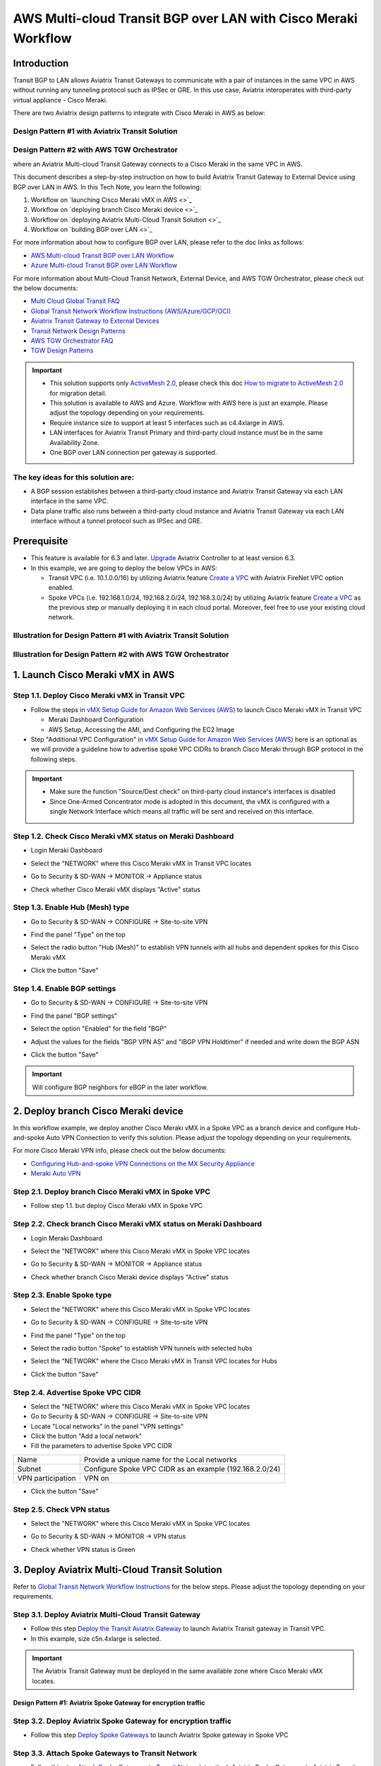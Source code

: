 .. meta::
  :description: AWS Multi-cloud Transit BGP over LAN with Cisco Meraki Workflow
  :keywords: Aviatrix Transit network, Private Network, BGP over LAN, External Device, SD-WAN, Meraki

==========================================================================================
AWS Multi-cloud Transit BGP over LAN with Cisco Meraki Workflow
==========================================================================================

Introduction
============

Transit BGP to LAN allows Aviatrix Transit Gateways to communicate with a pair of instances in the same VPC in AWS without running 
any tunneling protocol such as IPSec or GRE. In this use case, Aviatrix interoperates with third-party virtual appliance - Cisco Meraki.

There are two Aviatrix design patterns to integrate with Cisco Meraki in AWS as below:

Design Pattern #1 with Aviatrix Transit Solution
------------------------------------------------

|cisco_meraki_aviatrix_transit_solution_diag|

Design Pattern #2 with AWS TGW Orchestrator
-------------------------------------------

|cisco_meraki_aws_tgw_orchestrator_diag|

where an Aviatrix Multi-cloud Transit Gateway connects to a Cisco Meraki in the same VPC in AWS.

This document describes a step-by-step instruction on how to build Aviatrix Transit Gateway to External Device using BGP over LAN in AWS.  
In this Tech Note, you learn the following:

#. Workflow on `launching Cisco Meraki vMX in AWS <>`_

#. Workflow on `deploying branch Cisco Meraki device <>`_

#. Workflow on `deploying Aviatrix Multi-Cloud Transit Solution <>`_

#. Workflow on `building BGP over LAN <>`_

For more information about how to configure BGP over LAN, please refer to the doc links as follows:

- `AWS Multi-cloud Transit BGP over LAN Workflow <https://docs.aviatrix.com/HowTos/transit_gateway_external_device_bgp_over_lan_workflow.html>`_
- `Azure Multi-cloud Transit BGP over LAN Workflow <https://docs.aviatrix.com/HowTos/transit_gateway_external_device_bgp_over_lan_azure_workflow.html>`_

For more information about Multi-Cloud Transit Network, External Device, and AWS TGW Orchestrator, please check out the below documents:

- `Multi Cloud Global Transit FAQ <https://docs.aviatrix.com/HowTos/transitvpc_faq.html#multi-cloud-global-transit-faq>`_
- `Global Transit Network Workflow Instructions (AWS/Azure/GCP/OCI) <https://docs.aviatrix.com/HowTos/transitvpc_workflow.html>`_
- `Aviatrix Transit Gateway to External Devices <https://docs.aviatrix.com/HowTos/transitgw_external.html>`_
- `Transit Network Design Patterns <https://docs.aviatrix.com/HowTos/transitvpc_designs.html>`_
- `AWS TGW Orchestrator FAQ <https://docs.aviatrix.com/HowTos/tgw_faq.html>`_
- `TGW Design Patterns <https://docs.aviatrix.com/HowTos/tgw_design_patterns.html>`_

.. important::
	
  - This solution supports only `ActiveMesh 2.0 <https://docs.aviatrix.com/HowTos/activemesh_faq.html#what-is-activemesh-2-0>`_, please check this doc `How to migrate to ActiveMesh 2.0 <https://docs.aviatrix.com/HowTos/activemesh_faq.html#how-to-migrate-to-activemesh-2-0>`_ for migration detail.
  
  - This solution is available to AWS and Azure. Workflow with AWS here is just an example. Please adjust the topology depending on your requirements.

  - Require instance size to support at least 5 interfaces such as c4.4xlarge in AWS.
	
  - LAN interfaces for Aviatrix Transit Primary and third-party cloud instance must be in the same Availability Zone.
  
  - One BGP over LAN connection per gateway is supported.
 
The key ideas for this solution are:
----------------------------------------
  
- A BGP session establishes between a third-party cloud instance and Aviatrix Transit Gateway via each LAN interface in the same VPC.

- Data plane traffic also runs between a third-party cloud instance and Aviatrix Transit Gateway via each LAN interface without a tunnel protocol such as IPSec and GRE. 

Prerequisite
====================

- This feature is available for 6.3 and later. `Upgrade <https://docs.aviatrix.com/HowTos/inline_upgrade.html>`_ Aviatrix Controller to at least version 6.3.
  
- In this example, we are going to deploy the below VPCs in AWS:

  - Transit VPC (i.e. 10.1.0.0/16) by utilizing Aviatrix feature `Create a VPC <https://docs.aviatrix.com/HowTos/create_vpc.html>`_ with Aviatrix FireNet VPC option enabled.

  - Spoke VPCs (i.e. 192.168.1.0/24, 192.168.2.0/24, 192.168.3.0/24) by utilizing Aviatrix feature `Create a VPC <https://docs.aviatrix.com/HowTos/create_vpc.html>`_ as the previous step or manually deploying it in each cloud portal. Moreover, feel free to use your existing cloud network.

Illustration for Design Pattern #1 with Aviatrix Transit Solution
------------------------------------------------------------------

  |cisco_meraki_aviatrix_transit_solution_illustration_diag|

Illustration for Design Pattern #2 with AWS TGW Orchestrator
------------------------------------------------------------

  |cisco_meraki_aws_tgw_orchestrator_illustration_diag|  

1. Launch Cisco Meraki vMX in AWS
=================================================

Step 1.1. Deploy Cisco Meraki vMX in Transit VPC
-------------------------------------------------

- Follow the steps in `vMX Setup Guide for Amazon Web Services (AWS) <https://documentation.meraki.com/MX/MX_Installation_Guides/vMX_Setup_Guide_for_Amazon_Web_Services_(AWS)>`_ to launch Cisco Meraki vMX in Transit VPC

  - Meraki Dashboard Configuration
  
  - AWS Setup, Accessing the AMI, and Configuring the EC2 Image
  
- Step "Additional VPC Configuration" in `vMX Setup Guide for Amazon Web Services (AWS) <https://documentation.meraki.com/MX/MX_Installation_Guides/vMX_Setup_Guide_for_Amazon_Web_Services_(AWS)>`_ here is an optional as we will provide a guideline how to advertise spoke VPC CIDRs to branch Cisco Meraki through BGP protocol in the following steps.

.. important::

  - Make sure the function "Source/Dest check" on third-party cloud instance's interfaces is disabled
  
  - Since One-Armed Concentrator mode is adopted in this document, the vMX is configured with a single Network Interface which means all traffic will be sent and received on this interface.

Step 1.2. Check Cisco Meraki vMX status on Meraki Dashboard
-----------------------------------------------------------

- Login Meraki Dashboard

- Select the "NETWORK" where this Cisco Meraki vMX in Transit VPC locates

- Go to Security & SD-WAN -> MONITOR -> Appliance status

- Check whether Cisco Meraki vMX displays "Active" status

  |cisco_meraki_aws_vMX_appliance_status|

Step 1.3. Enable Hub (Mesh) type
-----------------------------------------------------------

- Go to Security & SD-WAN -> CONFIGURE -> Site-to-site VPN

- Find the panel "Type" on the top

- Select the radio button "Hub (Mesh)" to establish VPN tunnels with all hubs and dependent spokes for this Cisco Meraki vMX

- Click the button "Save"

  |cisco_meraki_aws_vMX_s2s_hub_type|

Step 1.4. Enable BGP settings
-----------------------------------------------------------

- Go to Security & SD-WAN -> CONFIGURE -> Site-to-site VPN

- Find the panel "BGP settings"

- Select the option "Enabled" for the field "BGP"

- Adjust the values for the fields "BGP VPN AS" and "IBGP VPN Holdtimer" if needed and write down the BGP ASN
 
- Click the button "Save"

  |cisco_meraki_aws_vMX_s2s_bgp_enable|

.. important::

  Will configure BGP neighbors for eBGP in the later workflow.

2. Deploy branch Cisco Meraki device
==================================================================

In this workflow example, we deploy another Cisco Meraki vMX in a Spoke VPC as a branch device and configure Hub-and-spoke Auto VPN Connection to verify this solution.
Please adjust the topology depending on your requirements.

For more Cisco Meraki VPN info, please check out the below documents:

- `Configuring Hub-and-spoke VPN Connections on the MX Security Appliance <https://documentation.meraki.com/MX/Site-to-site_VPN/Configuring_Hub-and-spoke_VPN_Connections_on_the_MX_Security_Appliance>`_
- `Meraki Auto VPN <https://documentation.meraki.com/MX/Site-to-site_VPN/Meraki_Auto_VPN>`_

Step 2.1. Deploy branch Cisco Meraki vMX in Spoke VPC
---------------------------------------------------------

-  Follow step 1.1. but deploy Cisco Meraki vMX in Spoke VPC

Step 2.2. Check branch Cisco Meraki vMX status on Meraki Dashboard
-----------------------------------------------------------------

- Login Meraki Dashboard

- Select the "NETWORK" where this Cisco Meraki vMX in Spoke VPC locates

- Go to Security & SD-WAN -> MONITOR -> Appliance status

- Check whether branch Cisco Meraki device displays "Active" status 

  |cisco_meraki_aws_branch_vMX_appliance_status|

Step 2.3. Enable Spoke type
-----------------------------------------------------------

- Select the "NETWORK" where this Cisco Meraki vMX in Spoke VPC locates

- Go to Security & SD-WAN -> CONFIGURE -> Site-to-site VPN

- Find the panel "Type" on the top

- Select the radio button "Spoke" to establish VPN tunnels with selected hubs

- Select the "NETWORK" where the Cisco Meraki vMX in Transit VPC locates for Hubs

- Click the button "Save"

  |cisco_meraki_aws_branch_vMX_s2s_spoke_type|

Step 2.4. Advertise Spoke VPC CIDR
-----------------------------------------------------------

- Select the "NETWORK" where this Cisco Meraki vMX in Spoke VPC locates

- Go to Security & SD-WAN -> CONFIGURE -> Site-to-site VPN

- Locate "Local networks" in the panel "VPN settings"

- Click the button "Add a local network"

- Fill the parameters to advertise Spoke VPC CIDR

+-------------------+---------------------------------------------------------+
| Name              | Provide a unique name for the Local networks            |
+-------------------+---------------------------------------------------------+
| Subnet            | Configure Spoke VPC CIDR as an example (192.168.2.0/24) |
+-------------------+---------------------------------------------------------+
| VPN participation | VPN on                                                  |
+-------------------+---------------------------------------------------------+

- Click the button "Save"

  |cisco_meraki_aws_branch_vMX_s2s_vpn_settings|

Step 2.5. Check VPN status
-----------------------------------------------------------

- Select the "NETWORK" where this Cisco Meraki vMX in Spoke VPC locates

- Go to Security & SD-WAN -> MONITOR -> VPN status

- Check whether VPN status is Green

  |cisco_meraki_aws_branch_vMX_s2s_vpn_status|

3. Deploy Aviatrix Multi-Cloud Transit Solution
=================================================

Refer to `Global Transit Network Workflow Instructions <https://docs.aviatrix.com/HowTos/transitvpc_workflow.html>`_ for the below steps. Please adjust the topology depending on your requirements.

Step 3.1. Deploy Aviatrix Multi-Cloud Transit Gateway
------------------------------------------------------------

- Follow this step `Deploy the Transit Aviatrix Gateway <https://docs.aviatrix.com/HowTos/transit_firenet_workflow_aws.html#step-2-deploy-the-transit-aviatrix-gateway>`_ to launch Aviatrix Transit gateway in Transit VPC.
  
- In this example, size c5n.4xlarge is selected.

.. important::

  The Aviatrix Transit Gateway must be deployed in the same available zone where Cisco Meraki vMX locates.

Design Pattern #1: Aviatrix Spoke Gateway for encryption traffic
^^^^^^^^^^^^^^^^^^^^^^^^^^^^^^^^^^^^^^^^^^^^^^^^^^^^^^^^^^^^^^^^^

Step 3.2. Deploy Aviatrix Spoke Gateway for encryption traffic
---------------------------------------------------------------

- Follow this step `Deploy Spoke Gateways <https://docs.aviatrix.com/HowTos/transit_firenet_workflow_aws.html#step-3-deploy-spoke-gateways>`_ to launch Aviatrix Spoke gateway in Spoke VPC

Step 3.3. Attach Spoke Gateways to Transit Network
--------------------------------------------------

- Follow this step `Attach Spoke Gateways to Transit Network <https://docs.aviatrix.com/HowTos/transit_firenet_workflow_aws.html#step-4-attach-spoke-gateways-to-transit-network>`_ to attach Aviatrix Spoke Gateways to Aviatrix Transit Gateways

Design Pattern #2: Spoke VPC through AWS TGW Orchestrator 
^^^^^^^^^^^^^^^^^^^^^^^^^^^^^^^^^^^^^^^^^^^^^^^^^^^^^^^^^^

Step 3.4. Deploy Spoke VPC through AWS TGW Orchestrator
--------------------------------------------------------

- Follow Aviatrix TGW Orchestrator workflow `TGW Plan <https://docs.aviatrix.com/HowTos/tgw_plan.html>`_ to:
	
  - Create AWS TGW
  
  - Create a New Security Domain and Build Your Domain Connection Policies
  
  - Prepare Aviatrix Transit GW for TGW Attachment
  
  - Attach Aviatrix Transit GW to TGW
  
- Follow Aviatrix TGW Orchestrator workflow `TGW Build <https://docs.aviatrix.com/HowTos/tgw_build.html>`_ to:
 	
  - Attach VPC to TGW

4. Build BGP over LAN
================================================

Step 4.1. Configure BGP over LAN on Aviatrix Transit Gateway
-------------------------------------------------------------

- Login Aviatrix Controller

- Go to MULTI-CLOUD TRANSIT -> Setup -> 3) Connect to VGW / External Device / Aviatrix CloudN / Azure VNG

- Select option "External Device" -> "BGP" -> "LAN"

- Fill the parameters to set up BGP over LAN to a third-party cloud instance
  
+----------------------------------+-------------------------------------------------------------------------------------------------------------------------------------------------------------------------------------------------------------+
| Transit VPC Name                 | Select the Transit VPC ID where Transit GW was launched                                                                                                                                                     |
+----------------------------------+-------------------------------------------------------------------------------------------------------------------------------------------------------------------------------------------------------------+
| Connection Name                  | Provide a unique name to identify the connection to external device                                                                                                                                         |
+----------------------------------+-------------------------------------------------------------------------------------------------------------------------------------------------------------------------------------------------------------+
| Aviatrix Transit Gateway BGP ASN | Configure a BGP AS number that the Transit GW will use to exchange routes with external device                                                                                                              |
+----------------------------------+-------------------------------------------------------------------------------------------------------------------------------------------------------------------------------------------------------------+
| Primary Aviatrix Transit Gateway | Select the Transit GW                                                                                                                                                                                       |
+----------------------------------+-------------------------------------------------------------------------------------------------------------------------------------------------------------------------------------------------------------+
| Enable Remote Gateway HA         | Uncheck this option in this example                                                                                                                                                                         |
+----------------------------------+-------------------------------------------------------------------------------------------------------------------------------------------------------------------------------------------------------------+
| Remote BGP AS Number             | Configure a BGP AS number that Cisco Meraki vMX will use to exchange routes with Aviatrix Transit Primary                                                                                                   |
+----------------------------------+-------------------------------------------------------------------------------------------------------------------------------------------------------------------------------------------------------------+
| Remote VNet Name                 | Select the Transit VNet where third-party cloud instance locates                                                                                                                                            |
+----------------------------------+-------------------------------------------------------------------------------------------------------------------------------------------------------------------------------------------------------------+
| Remote LAN IP                    | Find the private IP of the Network Interface on Cisco Meraki vMX                                                                                                                                            |
+----------------------------------+-------------------------------------------------------------------------------------------------------------------------------------------------------------------------------------------------------------+
| Local LAN IP                     | Leave it blank and the controller will assign an IP in the same subnet where the Remote LAN IP locates. Optionally configure an IP of your choosing within the same subnet where the Remote LAN IP locates. |
+----------------------------------+-------------------------------------------------------------------------------------------------------------------------------------------------------------------------------------------------------------+

- Click the button "CONNECT" to generate BGP session over LAN

  |aviatrix_transit_externel_device_lan|
  
Step 4.2. (Optional) Download the BGP over LAN configuration sample from Aviatrix Controller
--------------------------------------------------------------------------------------------

- Navigate to SITE2CLOUD -> Setup

- Select the connection that you created with “Connection Name” in the previous step

- Click the button "EDIT"

- Select Vendor type, Platform, and Software

- Click the button "Download Configuration"

Step 4.3. Enable and configure BGP over LAN on Cisco Meraki vMX
---------------------------------------------------------------

For more Cisco Meraki BGP information, please check this `doc <https://documentation.meraki.com/MX/Networks_and_Routing/BGP>`_

- (Optional) Open the downloaded BGP over LAN configuration file

- Login Meraki Dashboard

- Select the "NETWORK" where this Cisco Meraki vMX in Transit VPC locates

- Go to Security & SD-WAN -> CONFIGURE -> Site-to-site VPN

- Find the section "BGP neighbors" in the panel "BGP settings"

- Click the link "Add a BGP neighbor"

+----------------+----------------------------------------------------------------------------------------------------------------------------------------------+
| Neighbor IP    | Find the private IP of the interface eth4 on Aviatrix Transit Gateway. This private IP is in the same subnet where Cisco Meraki vMX locates. |
+----------------+----------------------------------------------------------------------------------------------------------------------------------------------+
| Remote AS      | Configure Aviatrix Transit Gateway BGP ASN                                                                                                   |
+----------------+----------------------------------------------------------------------------------------------------------------------------------------------+
| Receive limit  | Leave it blank or optional in this example                                                                                                   |
+----------------+----------------------------------------------------------------------------------------------------------------------------------------------+
| Allow transit  | Uncheck this option in this example                                                                                                          |
+----------------+----------------------------------------------------------------------------------------------------------------------------------------------+
| EBGP Holdtimer | Enter Aviatrix default value 180 in this example                                                                                             |
+----------------+----------------------------------------------------------------------------------------------------------------------------------------------+
| EBGP Multihop  | Enter Aviatrix default value 255 in this example                                                                                             |
+----------------+----------------------------------------------------------------------------------------------------------------------------------------------+

- Click the button "Save"

  |cisco_meraki_aws_vMX_bgp_over_lan|

Step 4.4. Verify LAN status on Aviatrix Controller
----------------------------------------------------------

- Navigate back to Aviatrix Controller

- Go to SITE2CLOUD -> Setup

- Find the connection that you created with “Connection Name” in the previous step

- Check the Tunnel Status

  |aviatrix_bgp_lan_status_1|

- Go to MULTI-CLOUD TRANSIT -> List

- Select the Transit Primary Gateway that was created in the previous step

- Click the button "DETAILS/DIAG"

- Scroll down to the panel "Connections" -> "On-prem Connections"

- Find the connection that you created with “Connection Name” in the previous step

- Check the Tunnel Status

  |aviatrix_bgp_lan_status_2|

Step 4.5. Verify BGP session status on Aviatrix Controller
----------------------------------------------------------

- Go to MULTI-CLOUD TRANSIT -> Advanced Config -> BGP Tab

- Find the connection that you created with “Connection Name” in the previous step

- Check the BGP Status

  |aviatrix_bgp_status|

Step 4.6. Verify BGP session status on Cisco Meraki vMX
----------------------------------------------------------

- Login Meraki Dashboard

- Select the "NETWORK" where this Cisco Meraki vMX in Transit VPC locates

- Go to Security & SD-WAN -> MONITOR -> Event log

  |cisco_meraki_aws_vMX_bgp_event_log|

Step 4.7. Verify routing info on Cisco Meraki vMX
----------------------------------------------------------

- Login Meraki Dashboard

- Select the "NETWORK" where this Cisco Meraki vMX in Transit VPC locates

- Go to Security & SD-WAN -> MONITOR -> Route table

- Check whether Cisco Meraki vMX has the routes to branch Cisco Meraki device via VPN

- Check whether Cisco Meraki vMX has the routes to Aviatrix Spoke VPC via BGP on LAN

  |cisco_meraki_aws_vMX_routing_info|

Step 4.8. Verify routing info on branch Cisco Meraki device
-----------------------------------------------------------

- Login Meraki Dashboard

- Select the "NETWORK" where this branch Cisco Meraki locates

- Go to Security & SD-WAN -> MONITOR -> Route table

- Check whether Cisco Meraki vMX has the routes to Aviatrix Spoke VPC via Cisco Meraki vMX in Transit VPC

  |cisco_meraki_aws_branch_vMX_routing_info|

4. Ready to go!
=================

At this point, run connectivity and performance test to ensure everything is working correctly. 

.. |cisco_meraki_aws_tgw_orchestrator_diag| image:: transit_gateway_external_device_bgp_over_lan_with_aws_meraki_workflow_media/cisco_meraki_aws_tgw_orchestrator_diag.png
   :scale: 50%
	 
.. |cisco_meraki_aviatrix_transit_solution_diag| image:: transit_gateway_external_device_bgp_over_lan_with_aws_meraki_workflow_media/cisco_meraki_aviatrix_transit_solution_diag.png
   :scale: 50%

.. |cisco_meraki_aws_vMX_appliance_status| image:: transit_gateway_external_device_bgp_over_lan_with_aws_meraki_workflow_media/cisco_meraki_aws_vMX_appliance_status.png
   :scale: 50%
	 
.. |cisco_meraki_aws_vMX_s2s_hub_type| image:: transit_gateway_external_device_bgp_over_lan_with_aws_meraki_workflow_media/cisco_meraki_aws_vMX_s2s_hub_type.png
   :scale: 50%
	 
.. |cisco_meraki_aws_vMX_s2s_bgp_enable| image:: transit_gateway_external_device_bgp_over_lan_with_aws_meraki_workflow_media/cisco_meraki_aws_vMX_s2s_bgp_enable.png
   :scale: 50% 

.. |cisco_meraki_aws_branch_vMX_appliance_status| image:: transit_gateway_external_device_bgp_over_lan_with_aws_meraki_workflow_media/cisco_meraki_aws_branch_vMX_appliance_status.png
   :scale: 50% 
   
.. |cisco_meraki_aws_branch_vMX_s2s_spoke_type| image:: transit_gateway_external_device_bgp_over_lan_with_aws_meraki_workflow_media/cisco_meraki_aws_branch_vMX_s2s_spoke_type.png
   :scale: 50% 
 
.. |cisco_meraki_aws_branch_vMX_s2s_vpn_settings| image:: transit_gateway_external_device_bgp_over_lan_with_aws_meraki_workflow_media/cisco_meraki_aws_branch_vMX_s2s_vpn_settings.png
   :scale: 50% 

.. |cisco_meraki_aws_branch_vMX_s2s_vpn_status| image:: transit_gateway_external_device_bgp_over_lan_with_aws_meraki_workflow_media/cisco_meraki_aws_branch_vMX_s2s_vpn_status.png
   :scale: 30%
   
.. |aviatrix_transit_externel_device_lan| image:: transit_gateway_external_device_bgp_over_lan_with_aws_meraki_workflow_media/aviatrix_transit_externel_device_lan.png
   :scale: 30%
   
.. |cisco_meraki_aws_vMX_bgp_over_lan| image:: transit_gateway_external_device_bgp_over_lan_with_aws_meraki_workflow_media/cisco_meraki_aws_vMX_bgp_over_lan.png
   :scale: 30%
   
.. |aviatrix_bgp_lan_status_1| image:: transit_gateway_external_device_bgp_over_lan_with_aws_meraki_workflow_media/aviatrix_bgp_lan_status_1.png
   :scale: 30%
   
.. |aviatrix_bgp_lan_status_2| image:: transit_gateway_external_device_bgp_over_lan_with_aws_meraki_workflow_media/aviatrix_bgp_lan_status_2.png
   :scale: 30%
   
.. |aviatrix_bgp_status| image:: transit_gateway_external_device_bgp_over_lan_with_aws_meraki_workflow_media/aviatrix_bgp_status.png
   :scale: 30%

.. |cisco_meraki_aws_vMX_bgp_event_log| image:: transit_gateway_external_device_bgp_over_lan_with_aws_meraki_workflow_media/cisco_meraki_aws_vMX_bgp_event_log.png
   :scale: 30%
   
.. |cisco_meraki_aws_vMX_routing_info| image:: transit_gateway_external_device_bgp_over_lan_with_aws_meraki_workflow_media/cisco_meraki_aws_vMX_routing_info.png
   :scale: 30%   

.. |cisco_meraki_aws_branch_vMX_routing_info| image:: transit_gateway_external_device_bgp_over_lan_with_aws_meraki_workflow_media/cisco_meraki_aws_branch_vMX_routing_info.png
   :scale: 30%   

.. |cisco_meraki_aviatrix_transit_solution_illustration_diag| image:: transit_gateway_external_device_bgp_over_lan_with_aws_meraki_workflow_media/cisco_meraki_aviatrix_transit_solution_illustration_diag.png
   :scale: 30%   

.. |cisco_meraki_aws_tgw_orchestrator_illustration_diag| image:: transit_gateway_external_device_bgp_over_lan_with_aws_meraki_workflow_media/cisco_meraki_aws_tgw_orchestrator_illustration_diag.png
   :scale: 30%   

.. disqus::

